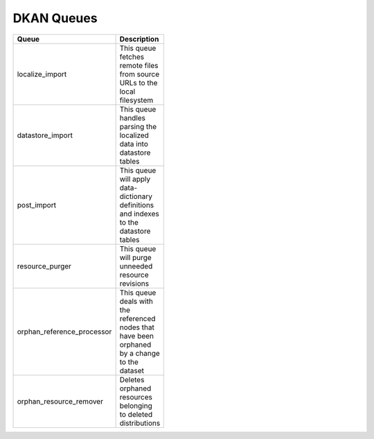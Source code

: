 DKAN Queues
===========

.. list-table::
  :width: 100
  :widths: auto
  :header-rows: 1

  * - Queue
    - Description
  * - localize_import
    -	This queue fetches remote files from source URLs to the local filesystem
  * - datastore_import
    -	This queue handles parsing the localized data into datastore tables
  * - post_import
    - This queue will apply data-dictionary definitions and indexes to the datastore tables
  * - resource_purger
    - This queue will purge unneeded resource revisions
  * - orphan_reference_processor
    - This queue deals with the referenced nodes that have been orphaned by a change to the dataset
  * - orphan_resource_remover
    - Deletes orphaned resources belonging to deleted distributions
